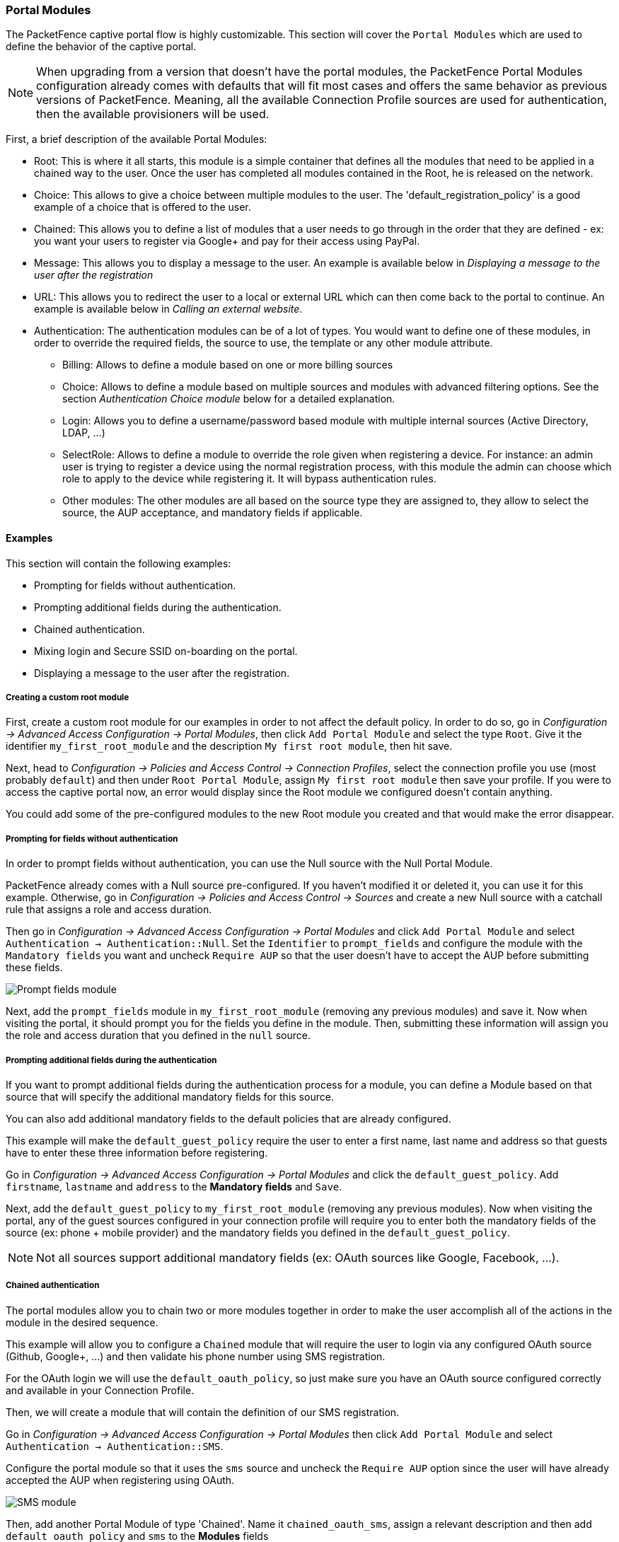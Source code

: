 // to display images directly on GitHub
ifdef::env-github[]
:encoding: UTF-8
:lang: en
:doctype: book
:toc: left
:imagesdir: ../images
endif::[]

////

    This file is part of the PacketFence project.

    See PacketFence_Installation_Guide.asciidoc
    for authors, copyright and license information.

////

//== Advanced Portal Configuration

=== Portal Modules

The PacketFence captive portal flow is highly customizable. This section will cover the `Portal Modules` which are used to define the behavior of the captive portal.

NOTE: When upgrading from a version that doesn't have the portal modules, the PacketFence Portal Modules configuration already comes with defaults that will fit most cases and offers the same behavior as previous versions of PacketFence. Meaning, all the available Connection Profile sources are used for authentication, then the available provisioners will be used.

First, a brief description of the available Portal Modules:

* Root: This is where it all starts, this module is a simple container that defines all the modules that need to be applied in a chained way to the user. Once the user has completed all modules contained in the Root, he is released on the network.
* Choice: This allows to give a choice between multiple modules to the user. The 'default_registration_policy' is a good example of a choice that is offered to the user.
* Chained: This allows you to define a list of modules that a user needs to go through in the order that they are defined - ex: you want your users to register via Google+ and pay for their access using PayPal.
* Message: This allows you to display a message to the user. An example is available below in _Displaying a message to the user after the registration_
* URL: This allows you to redirect the user to a local or external URL which can then come back to the portal to continue. An example is available below in _Calling an external website_.
* Authentication: The authentication modules can be of a lot of types. You would want to define one of these modules, in order to override the required fields, the source to use, the template or any other module attribute.
** Billing: Allows to define a module based on one or more billing sources
** Choice: Allows to define a module based on multiple sources and modules with advanced filtering options. See the section _Authentication Choice module_ below for a detailed explanation.
** Login: Allows you to define a username/password based module with multiple internal sources (Active Directory, LDAP, ...)
** SelectRole: Allows to define a module to override the role given when registering a device. For instance: an admin user is trying to register a device using the normal registration process, with this module the admin can choose which role to apply to the device while registering it. It will bypass authentication rules.
** Other modules: The other modules are all based on the source type they are assigned to, they allow to select the source, the AUP acceptance, and mandatory fields if applicable.

==== Examples

This section will contain the following examples:

* Prompting for fields without authentication.
* Prompting additional fields during the authentication.
* Chained authentication.
* Mixing login and Secure SSID on-boarding on the portal.
* Displaying a message to the user after the registration.

===== Creating a custom root module

First, create a custom root module for our examples in order to not affect the default policy. In order to do so, go in _Configuration ->  Advanced Access Configuration -> Portal Modules_, then click `Add Portal Module` and select the type `Root`. Give it the identifier `my_first_root_module` and the description `My first root module`, then hit save.

Next, head to _Configuration -> Policies and Access Control -> Connection Profiles_, select the connection profile you use (most probably `default`) and then under `Root Portal Module`, assign `My first root module` then save your profile. If you were to access the captive portal now, an error would display since the Root module we configured doesn't contain anything.

You could add some of the pre-configured modules to the new Root module you created and that would make the error disappear.

===== Prompting for fields without authentication

In order to prompt fields without authentication, you can use the Null source with the Null Portal Module.

PacketFence already comes with a Null source pre-configured. If you haven't modified it or deleted it, you can use it for this example. Otherwise, go in _Configuration -> Policies and Access Control -> Sources_ and create a new Null source with a catchall rule that assigns a role and access duration.

Then go in _Configuration -> Advanced Access Configuration -> Portal Modules_ and click `Add Portal Module` and select `Authentication -> Authentication::Null`. Set the `Identifier` to `prompt_fields` and configure the module with the `Mandatory fields` you want and uncheck `Require AUP` so that the user doesn't have to accept the AUP before submitting these fields.

image::portal-modules/prompt_fields.png[scaledwidth="100%",alt="Prompt fields module"]

Next, add the `prompt_fields` module in `my_first_root_module` (removing any previous modules) and save it. Now when visiting the portal, it should prompt you for the fields you define in the module. Then, submitting these information will assign you the role and access duration that you defined in the `null` source.

===== Prompting additional fields during the authentication

If you want to prompt additional fields during the authentication process for a module, you can define a Module based on that source that will specify the additional mandatory fields for this source.

You can also add additional mandatory fields to the default policies that are already configured.

This example will make the `default_guest_policy` require the user to enter a first name, last name and address so that guests have to enter these three information before registering.

Go in _Configuration -> Advanced Access Configuration -> Portal Modules_ and click the `default_guest_policy`. Add `firstname`, `lastname` and `address` to the *Mandatory fields* and `Save`.

Next, add the `default_guest_policy` to `my_first_root_module` (removing any previous modules). Now when visiting the portal, any of the guest sources configured in your connection profile will require you to enter both the mandatory fields of the source (ex: phone + mobile provider)  and the mandatory fields you defined in the `default_guest_policy`.

NOTE: Not all sources support additional mandatory fields (ex: OAuth sources like Google, Facebook, ...).

===== Chained authentication

The portal modules allow you to chain two or more modules together in order to make the user accomplish all of the actions in the module in the desired sequence.

This example will allow you to configure a `Chained` module that will require the user to login via any configured OAuth source (Github, Google+, ...)  and then validate his phone number using SMS registration.

For the OAuth login we will use the `default_oauth_policy`, so just make sure you have an OAuth source configured correctly and available in your Connection Profile.

Then, we will create a module that will contain the definition of our SMS registration.

Go in _Configuration -> Advanced Access Configuration -> Portal Modules_ then click `Add Portal Module` and select `Authentication -> Authentication::SMS`.

Configure the portal module so that it uses the `sms` source and uncheck the `Require AUP` option since the user will have already accepted the AUP when registering using OAuth.

image::portal-modules/sms.png[scaledwidth="100%",alt="SMS module"]

Then, add another Portal Module of type 'Chained'. Name it `chained_oauth_sms`, assign a relevant description and then add `default_oauth_policy` and `sms` to the *Modules* fields

image::portal-modules/chained_oauth_sms.png[scaledwidth="100%",alt="Chained OAuth + SMS module"]

Next, add the `chained_oauth_sms` module in `my_first_root_module` (removing any previous modules) and save it. Now when visiting the portal, you should have to authentication using an OAuth source and then using SMS based registration.

Note that if you add want to keep some fields the user previously filled you can add 'Saved fields' in the portal module. Per example the first module ask for the telephone number and the second too, then you can add 'telephone' as a 'Saved fields' and the second module will not ask for it.

===== Mixing login and Secure SSID on-boarding on the portal

This example will guide you through configuring a portal flow that will allow for devices to access an open SSID using an LDAP username/password but also give the choice to configure the Secure SSID directly from the portal.

First, we need to configure the provisioners for the Secure SSID onboarding. Refer to section _Apple and Android Wireless Provisioning_ of this guide to configure your provisioners and add them to the connection profile.

Create a provisioner of the type `Deny` and add it with your other provisioners (putting any other provisioner before it). This will make sure that if there is no match on the other provisioners, it will not allow the device through.

Also in the connection profile add your LDAP source to the available sources so its the only one available.

Next, create a 'Provisioning' portal module by going in _Configuration -> Advanced Access Configuration -> Portal Modules_. Set the 'Identifier' to `secure_boarding` and the description to `Board Secure SSID`. Also uncheck 'Skippable' so the user is forced to board the SSID should it choose this option.

Then, still in the Portal Modules, create a 'Choice' module. Set the 'Identifier' to `login_or_boarding` and description to 'Login or Boarding'. Add `secure_boarding` and `default_login_policy` to the 'Modules' field and save.

image::portal-modules/login_or_boarding.png[scaledwidth="100%",alt="Login or Boarding Secure SSID"]

Next, add the `login_or_boarding` module in `my_first_root_module` (removing any previous modules) and save it. Now when visiting the portal, you will have the choice between login to the LDAP source and gain access to the network or directly use provisioning in order to configure your device for a Secure SSID.

===== Displaying a message to the user after the registration

Using the 'Message' module you can display a custom message to the user. You can also customize the template to display in order to display a fully custom page.

Go in _Configuration -> Advanced Access Configuration -> Portal Modules_, then click 'Add Portal Module' and select 'Message'. Set the 'Identifier' to `hello_world` and the description to `Hello World`.

Then put the following in the 'Message' field

  Hello World !
  <a href="www.packetfence.org">Click here to access the PacketFence website!</a>

image::portal-modules/hello_world.png[scaledwidth="100%",alt="Hello World"]

Next, add `default_registration_policy` and `hello_world` in the 'Modules' of `my_first_root_module` (removing any previous modules) and save it. Now when visiting the portal, you should have to authenticate using the sources defined in your connection profile and you will then see the hello world message.

image::portal-modules/hello_world-my_first_root_module.png[scaledwidth="100%",alt="Hello World in my_first_root_module"]

===== Calling an external website

Using the 'URL' module, you can redirect the user to a local or external URL
(as long as it is in the passthroughs). Then you can make it so the portal
accepts a callback in order for the flow to continue. Having a callback on
local or external URL is a requirement to use this portal module. Otherwise, users
will be *always* redirected to URL without any possibility to continue the
registration process.

In this example, the portal will redirect to an externally hosted PHP script that will give a random token to the user and then callback the portal to complete the registration process.

The example script is located in `addons/example_external_auth/token.php` and a README is available in that directory to set it up.

Once you have the script installed and working on URL: `http://YOUR_PORTAL_HOSTNAME:10000/token.php`, you can configure what you need on the PacketFence side.

Go in _Configuration -> Advanced Access Configuration -> Portal Modules_, then click `Add Portal Module` and select `URL`. Set the 'Identifier' to `token_system`, the 'Description' to `Token system` and the 'URL' to `http://YOUR_PORTAL_HOSTNAME:10000/token.php`.

image::portal-modules/token_system.png[scaledwidth="100%",alt="Token system"]

Next, add `default_registration_policy` and `token_system` in the 'Modules' of `my_first_root_module` (removing any previous modules) and save it. Now when visiting the portal, you should have to authenticate using the sources defined in your connection profile and then you will be redirected to example token system. Clicking the continue link on that system will bring you back to the portal and complete the registration process.

==== Authentication Choice module (advanced)

The Authentication Choice module allows to define a choice between multiple sources using advanced filtering rules, manual selection of the sources and selection of Portal Modules.

All the sources that are defined in the 'Sources' field will be available for usage by the user. Same goes for the modules defined in 'Modules'.

You can also define which mandatory fields you want to prompt for these authentication choices. Although you can still configure them on any 'Authentication Choice' module, they will only be shown if they are applicable to the source.

In addition to the manual selection above you can dynamically select sources part of the Connection Profile based on their object attribute (Object Class, Authentication type, Authentication Class).

NOTE: You can find all the authentication objects in `lib/pf/Authentication/Source`

* Sources by class: Allows you to specify the perl class name of the sources you want available
** ex: `pf::Authentication::Source::SMSSource` will select all the SMS sources. `pf::Authentication::Source::BillingSource` will select all the billing sources (Paypal, Stripe, ...)
* Sources by type: Allows you to filter out sources using the `type` attribute of the Authentication object
* Sources by Auth Class: Allows you to filter our sources using the `class` attribute of the Authentication object.

You can see the 'default_guest_policy' and 'default_oauth_policy' for examples of this module.

==== SelectRole

The SelectRole module allows to define specific roles manually when registering a device. This is useful if for instance you ask your technical crew to register new devices.

The configuration is simple, you have a role which is the 'Admin role' the one allowed to select the role while registering a new device and the 'Role List' which is the list of roles that can be chosen from while registering a device.

For instance; techs are in the AD group tech support and get the role 'tech support' while registering, let's put 'tech support' as the 'Admin role'. They are allowed to register new devices with the roles 'default', 'voice' and 'guest'. Every time someone with the role 'tech support' will try to register a device on a connection profile where this portal module is active, then the crew memeber will be asked to choose which role to assign to this device.

==== Onfailure Onsuccess

The on_failure and on_success actions allow you to create a more complex workflow and will permit to change the root portal module based on the result of the authentication.
Let's say you have a root portal module linked to a Authentication::Login module associated to a connection profile and you want to present a Guest authentication if the login failed.
Then you need to configure another root portal module "Guest" linked with a Authentication::SMS module and in the previous Authentication::Login add and action on_failure => Guest.

=== Portal Surveys

PacketFence has the ability to perform surveys via the captive portal and store the results in dedicated tables in the database.

==== Setup

In order for the survey tables to be created automatically based on the definition of your surveys, you must grant create and alter rights to the database user defined in pf.conf. By default this user is 'pf'. On your database, connect to the MariaDB CLI as root and execute the following:

  MariaDB> GRANT CREATE,ALTER ON pf.* TO 'pf'@'%';
  MariaDB> GRANT CREATE,ALTER ON pf.* TO 'pf'@'localhost';

==== Configuring your survey

Next, you will have to configure your survey in `/usr/local/pf/conf/survey.conf`. Here is an example of a survey:

[source,ini,numbered]
----
[survey1]
description=Mustard Turkey Sandwich Brothers

[survey1 field gender]
label=What is your gender?
type=Select
choices=<<EOT
M|Male
F|Female
EOT
required=yes

[survey1 field firstname]
label=What is your firstname?
type=Text
required=yes

[survey1 field lastname]
label=What is your lastname?
type=Text
required=yes

[survey1 field sandwich_quality]
label=On a scale of 1 to 5, how good was your sandwich today?
type=Scale
minimum=1
maximum=5
required=yes

[survey1 field prefered_sandwich]
label=What is your prefered sandwich?
type=Select
choices= <<EOT
Classic|Classic
Extra Turkey|Sandwich with extra turkey
Extra Mustard|Sandwich with extra mustard
EOT
required=yes

[survey1 field comments]
label=Enter any additionnal comments here
type=TextArea
required=no

[survey1 data ssid]
query=node.last_ssid

[survey1 data ip]
query=ip
----

NOTE: Make sure you reload the configuration after setting it up by doing `/usr/local/pf/bin/pfcmd configreload hard`

In the example above, some of the data is being collected via fields on the captive portal directly (ex: `survey1 field firstname`) and some are collected via contextual data (ex: `survey1 data ssid`).

Fields are defined the following way:

 * *label*: The label/question that goes with the field which will be displayed on the portal
 * *table*: The table in which the survey data should be stored. If its not defined, it will use the ID of the survey. Tables are always prefixed with `survey_` even when this attribute is set.
 * *type*: The type of input that should be displayed to the user. The following types are available:
 ** *Select*: makes the user select a choice in a pre-defined list
 ** *Text*: a simple small text input
 ** *TextArea*: a bigger text input
 ** *Scale*: a numeric scale. The `minimum` and `maximum` attributes control the range of numbers the user can select
 ** *Checkbox*: a simple checkbox
 ** *Email*: a text field with email validation (only validates the format)
 * *required*: Whether or not the field is mandatory in the survey

Data fields are defined using a query and has access to node and person informations. Here are a few examples:

 * `node.last_ssid`: The SSID the device is connected to, if applicable
 * `node.device_class`: The Fingerbank device class
 * `node.last_switch`: The switch/controller/access point the device is connected to
 * You can get all the available node fields by executing the following command: `perl -I/usr/local/pf/lib -I/usr/local/pf/lib_perl/lib/perl5 -Mpf::node -MData::Dumper -e 'print Dumper(node_view("00:11:22:33:44:55"))'`
 * `person.source`: If there was authentication done in the portal, this will provide the source that was used
 * `person.email`: If there was authentication done in the portal, this will provide the email that was used
 * You can get all the available person fields by executing the following command: `perl -I/usr/local/pf/lib -I/usr/local/pf/lib_perl/lib/perl5 -Mpf::person -MData::Dumper -e 'print Dumper(person_view("admin"))'`
 * `ip`: The IP address of the client

==== Putting the survey on the portal

In order for your survey to be available on the portal, you will have to configure a portal module for it. In order to do so, go in _Configuration -> Advanced Access Configuration -> Portal Modules_ and create a new Survey portal module with the following settings:

image::survey-portal-module.png[scaledwidth="100%",alt="Survey portal module configuration"]

Then either add your survey to another portal module (Choice, Chained or Root) or create a Root portal module dedicated to the survey:

image::survey-root-portal-module.png[scaledwidth="100%",alt="Survey root portal module configuration"]

Once that is configured, make sure you have the right Root portal module on the applicable connection profile in _Policies and Access Control -> Connection Profiles -> Name of the profile -> Root Portal Module_.

==== Exploring the collected data

All the data that is collected in the example survey will be stored in a table
named `survey_survey1`. You can create _Reports_ on your survey tables
via `/usr/local/pf/conf/report.conf`. Here is an example for the survey
created above:

[source,ini,numbered]
----
[survey1]
description=My first survey report
base_table=survey_survey1
columns=firstname as "Firstname", lastname as "Lastname", prefered_sandwich as "Prefered Sandwich", gender as "Gender"
----

NOTE: Make sure you reload the configuration after setting it up by doing `/usr/local/pf/bin/pfcmd configreload hard`

Refer to the <<_dynamic_reports>> section of this document for advanced configuration.

==== Cleaning up

When you are happy with the structure of your surveys, it is recommended to remove the `CREATE` and `ALTER` rights to the `pf` database user from a security perspective. In order to do so, execute the following commands. This step is optional and should only be done once the structure of your survey is set in stone.

  MariaDB> REVOKE CREATE,ALTER ON pf.* FROM 'pf'@'%';
  MariaDB> REVOKE CREATE,ALTER ON pf.* FROM 'pf'@'localhost';


=== Devices Registration

Users have the possibility to *register* their devices right from a special portal page. When accessing this page, users will be prompted to login as if they were registering themselves. Once logged in, the portal will ask them to enter the device MAC address that will then be matched against the Fingerbank database to match authorized devices list. The device will be registered with the user's id and can be assigned into a specific category for easier management.

In order to configure this, you can configure a self service portal policy in _Configuration -> Advanced Access Configuration -> Self Service Portal_. Either by modifying the default policy or creating a new one, you'll be able to define the behavior of the device registration page.
The portal page can be accessed by the following URL: https://YOUR_PORTAL_HOSTNAME/device-registration
This URL is accessible from within the network, in any VLAN that can reach the PacketFence server on a 'portal' interface (see note below).

First, you can decide which role to assign to the devices registered through this self service portal. If left empty, the role of the user who is registering the device will be used.

You can also select which operating systems can be registered through this portal. This is useful for example, if you wish to only allow gaming devices to be registered through this portal.

Once you have configured your self service portal policy, you need to assign it to the appropriate connection profile in _Configuration -> Policies and Access Control -> Connection Profiles_.

After this, the page will be accessible at https://YOUR_PORTAL_HOSTNAME/device-registration.

WARNING: You may also have to add the 'portal' listening daemon on your management interface in order for this self service portal to be accessible to your users.

=== Status page

Users can have access to a self service portal that allows them to *manage* their devices. Using this portal, they can unregister devices they own and report them as stolen (triggering the *Lost or Stolen* violation).

Users of the local PacketFence database can also change their password through this portal.

By default all users can manage their devices through this self service portal. You can specify which roles can manage their devices on this page by configuring a self service portal policy in _Configuration -> Advanced Access Configuration -> Self Service Portal_. Then, make sure you assign this policy to the appropriate connection profile in _Configuration -> Policies and Access Control -> Connection Profiles_.

You can also prevent this page from being served in the PacketFence managed networks (registration, isolation, inline) by enabling the parameter *Status URI only on production network* in _Configuration -> Advanced Access Configuration -> Captive Portal_.

After this, the page will be accessible at https://YOUR_PORTAL_HOSTNAME/status.

Once you have configured your self service portal policy, you need to assign it to the appropriate connection profile in _Configuration -> Policies and Access Control -> Connection Profiles_.

WARNING: You may also have to add the 'portal' listening daemon on your management interface in order for this self service portal to be accessible to your users.

=== Passthroughs

Passthroughs are used to allow access to certain resources that are outside of the registration confinement process for the users that are in it.
A good example would be when you want to allow access to a password reset server even for clients that are currently on the captive portal.

There are two solutions for passthroughs - one using DNS resolution and iptables and the other one using Apache's mod_proxy module.
Note that non-HTTP (including HTTPS) protocols cannot use the mod_proxy approach.
You can use one of them or both but for if a domain is configured in both, DNS passthroughs have a higher priority.

In order to use the passthroughs feature in PacketFence, you need to enable it from the GUI in _Configuration -> Network Configuration -> Networks -> Fencing_, enable *Passthrough* and then `Save`.

==== DNS passthroughs

NOTE: In active-active cluster, `pfdns` needs to listen on VIP only. _Configuration -> System Configuration -> Cluster -> pfdns on VIP only_

If you just enabled the passthroughs, you should restart the iptables services after configuring the parameter (`/usr/local/pf/bin/pfcmd service iptables restart`).

Then add passthroughs in _Configuration -> Network Configuration -> Networks -> Fencing -> Passthroughs_. They can be of the following format:

 * *example.com*: opens ports 80 and 443 in TCP for example.com
 * *example.com:1812*: opens the port 1812 in TCP and UDP for example.com
 * *example.com:tcp:1812*: opens the port 1812 in TCP for example.com
 * *example.com:udp:1812*: opens the port 1812 in UDP for example.com

In addition to the options above, you can prefix the domain with `*.` (*.example.com) to white list all the subdomains of example.com (ex: `www.example.com`, `my.example.com`).

Should you combine multiple times the same domain with different ports (`example.com,example.com:udp:1812,example.com:udp:1813`) in the passthroughs, it will open all ports specified in all entries. In the previous example that would open ports 80, 443 in TCP as well as 1812 and 1813 in UDP.

Now when pfdns receives a request for one of these domains, it will reply with the real DNS records for the FQDN instead of a response that points to the captive portal.
At the same time, it will add the entry to a special ipset which will allow access to the real IP address attached the FQDN via iptables based routing.

==== Apache mod_proxy passthroughs

The proxy passthroughs can be configured in _Configuration -> Network Configuration -> Networks -> Fencing -> Proxy Passthroughs_.
Add a new FQDN (can also be a wildcard domain like *.google.com). Port specific passthroughs cannot be used as these only apply to port 80 in TCP.
Then for this FQDN, pfdns will still answer with the IP address of the captive portal and when a device hits the captive portal, PacketFence will detect that this FQDN has a passthrough configured in PacketFence and will forward the traffic to mod_proxy.

=== Proxy Interception

PacketFence enables you to intercept proxy requests and forward them to the captive portal. It only works one layer-2 networks  because PacketFence must be the default gateway.
In order to use the Proxy Interception feature, you need to enable it from the GUI in
_Configuration -> Network Configuration -> Networks -> Fencing_ and check _Proxy Interception_.

Add the port you want to intercept (like 8080 or 3128) and add a new entry in the `/etc/hosts` file to resolve the fully qualified domain name (fqdn) of the captive portal to the IP address of the registration interface. This modification is mandatory in order for Apache to receives the proxy requests.


=== Parked Devices

In the event that you are managing a large registration network with devices that stay there (ex: Students that can't register in your environment), these devices consume precious resources and generate useless load on the captive portal and registration DHCP server.

Using the parking feature, you can make these devices have a longer lease and hit an extremely lightweight captive portal so that the amount of resources they consume is minimal. In that captive portal, they will see a message explaining that they haven't registered their device for a certain amount of time, and will let them leave the *parked* state by pressing a link.

The *parked* vs *unparked* state is controlled through security event `1300003` which gets triggered according to the `parking.threshold` setting (_Configuration -> Network Configuration -> Networks -> Device Parking_).

So, in order to activate the parking, go in _Configuration -> Network Configuration -> Networks -> Device Parking_ and set the threshold to a certain amount of seconds. A suggested value would be `21600` which is 6 hours. This means that if a device stays in your registration network for more than 6 hours in a row, it will trigger security event `1300003` and place that device into the *parked* state.

In that same section, you can define the lease length of the user when he is in the *parked* state.

NOTE: Parking is detected when a device asks for DHCP, if PacketFence is not your DHCP server for the registration network, this feature will not work. Also, if the device goes into the parked state with a lease time of 1 hour and the user immediately releases himself from the parking state, it will take 1 hour before the next detection takes place even if you set `parking.threshold` to a lower value.

==== Security Event 1300003

This security event controls what happens when a user is detected doing parking.

Here are the main settings:

* You can add actions to the predefined ones (like 'Email admin' or 'External action') in _Definition -> Actions_
* The amount of time a user can *unpark* their device is controlled through the _Remediation -> Max enable_ setting.
* The amount of grace time between two parking security events is controlled by the _Remediation -> Grace_ setting. This means, once a user release himself from the *parked* state, he will have at least this amount of time to register before the parking triggers again.
* The destination role (thus VLAN) of the user is controlled by _Advanced -> Role_. You should leave the user in the registration role, but should you want to dedicate a role for parking, you can set it there.
* The `Template` attribute will only be used when the user is on the normal PacketFence portal and not the one dedicated for parking. If you want the user to access the non-parking portal, disable *Show parking portal* in _Configuration -> Network Configuration -> Networks -> Device Parking_

